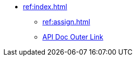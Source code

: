 * xref:ref:index.adoc[]
** xref:ref:assign.adoc[]
** https://docs.spring.io/spring-cloud/docs/current/reference/html/[API Doc Outer Link]